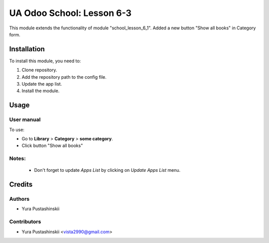 ==========================
UA Odoo School: Lesson 6-3
==========================

This module extends the functionality of module "school_lesson_6_1".
Added a new button "Show all books" in Category form.


Installation
============

To install this module, you need to:

#. Clone repository.
#. Add the repository path to the config file.
#. Update the app list.
#. Install the module.


Usage
=====

User manual
-----------

To use:

* Go to **Library** > **Category** > **some category**.

* Click button "Show all books"

Notes:
------

  - Don't forget to update `Apps List` by clicking on `Update Apps List` menu.

Credits
=======

Authors
-------

* Yura Pustashinskii

Contributors
------------

* Yura Pustashinskii <vista2990@gmail.com>
